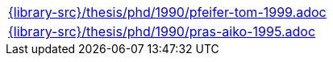 //
// This file was generated by SKB-Dashboard, task 'lib-yaml2src'
// - on Wednesday November  7 at 00:50:26
// - skb-dashboard: https://www.github.com/vdmeer/skb-dashboard
//

[cols="a", grid=rows, frame=none, %autowidth.stretch]
|===
|include::{library-src}/thesis/phd/1990/pfeifer-tom-1999.adoc[]
|include::{library-src}/thesis/phd/1990/pras-aiko-1995.adoc[]
|===


